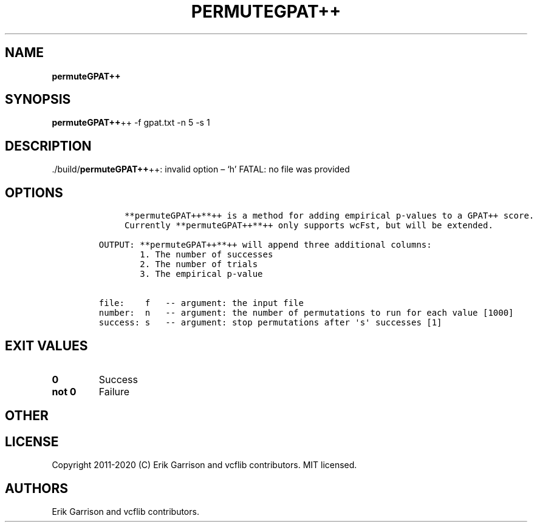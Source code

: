 .\" Automatically generated by Pandoc 2.7.3
.\"
.TH "PERMUTEGPAT++" "1" "" "permuteGPAT++ (vcflib)" "permuteGPAT++ (VCF unknown)"
.hy
.SH NAME
.PP
\f[B]permuteGPAT++\f[R]
.SH SYNOPSIS
.PP
\f[B]permuteGPAT++\f[R]++ -f gpat.txt -n 5 -s 1
.SH DESCRIPTION
.PP
\&./build/\f[B]permuteGPAT++\f[R]++: invalid option \[en] `h' FATAL: no
file was provided
.SH OPTIONS
.IP
.nf
\f[C]





     **permuteGPAT++**++ is a method for adding empirical p-values to a GPAT++ score.
     Currently **permuteGPAT++**++ only supports wcFst, but will be extended.    

OUTPUT: **permuteGPAT++**++ will append three additional columns:
        1. The number of successes                         
        2. The number of trials                            
        3. The empirical p-value                           

file:    f   -- argument: the input file     
number:  n   -- argument: the number of permutations to run for each value [1000]
success: s   -- argument: stop permutations after \[aq]s\[aq] successes [1]
\f[R]
.fi
.SH EXIT VALUES
.TP
.B \f[B]0\f[R]
Success
.TP
.B \f[B]not 0\f[R]
Failure
.SH OTHER
.SH LICENSE
.PP
Copyright 2011-2020 (C) Erik Garrison and vcflib contributors.
MIT licensed.
.SH AUTHORS
Erik Garrison and vcflib contributors.
